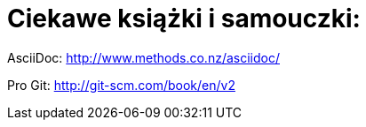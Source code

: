 # Ciekawe książki i samouczki:

AsciiDoc: http://www.methods.co.nz/asciidoc/

Pro Git: http://git-scm.com/book/en/v2



